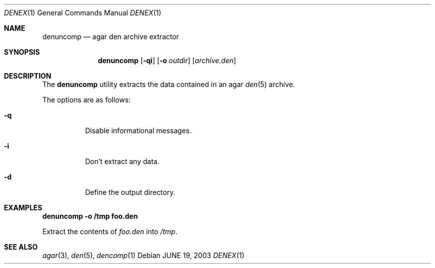 .\"	$Csoft: denex.1,v 1.2 2004/05/10 05:15:51 vedge Exp $
.\"
.\" Copyright (c) 2001, 2002, 2003, 2004, 2005 CubeSoft Communications, Inc.
.\" <http://www.csoft.org>
.\"
.\" Redistribution and use in source and binary forms, with or without
.\" modification, are permitted provided that the following conditions
.\" are met:
.\" 1. Redistributions of source code must retain the above copyright
.\"    notice, this list of conditions and the following disclaimer.
.\" 2. Redistributions in binary form must reproduce the above copyright
.\"    notice, this list of conditions and the following disclaimer in the
.\"    documentation and/or other materials provided with the distribution.
.\" 
.\" THIS SOFTWARE IS PROVIDED BY THE AUTHOR ``AS IS'' AND ANY EXPRESS OR
.\" IMPLIED WARRANTIES, INCLUDING, BUT NOT LIMITED TO, THE IMPLIED
.\" WARRANTIES OF MERCHANTABILITY AND FITNESS FOR A PARTICULAR PURPOSE
.\" ARE DISCLAIMED. IN NO EVENT SHALL THE AUTHOR BE LIABLE FOR ANY DIRECT,
.\" INDIRECT, INCIDENTAL, SPECIAL, EXEMPLARY, OR CONSEQUENTIAL DAMAGES
.\" (INCLUDING BUT NOT LIMITED TO, PROCUREMENT OF SUBSTITUTE GOODS OR
.\" SERVICES; LOSS OF USE, DATA, OR PROFITS; OR BUSINESS INTERRUPTION)
.\" HOWEVER CAUSED AND ON ANY THEORY OF LIABILITY, WHETHER IN CONTRACT,
.\" STRICT LIABILITY, OR TORT (INCLUDING NEGLIGENCE OR OTHERWISE) ARISING
.\" IN ANY WAY OUT OF THE USE OF THIS SOFTWARE EVEN IF ADVISED OF THE
.\" POSSIBILITY OF SUCH DAMAGE.
.\"
.Dd JUNE 19, 2003
.Dt DENEX 1
.Os
.ds vT Agar API Reference
.ds oS Agar 1.0
.Sh NAME
.Nm denuncomp
.Nd agar den archive extractor
.Sh SYNOPSIS
.Nm denuncomp
.Op Fl qi
.Op Fl o Ar outdir
.Op Ar archive.den
.Sh DESCRIPTION
The
.Nm
utility extracts the data contained in an agar
.Xr den 5
archive.
.Pp
The options are as follows:
.Bl -tag -width Ds
.It Fl q
Disable informational messages.
.It Fl i
Don't extract any data.
.It Fl d
Define the output directory.
.El
.Sh EXAMPLES
.Cm denuncomp -o /tmp foo.den
.Pp
Extract the contents of
.Pa foo.den
into
.Pa /tmp .
.\" .Sh ENVIRONMENT
.\" .Sh FILES
.Sh SEE ALSO
.Xr agar 3 ,
.Xr den 5 ,
.Xr dencomp 1
